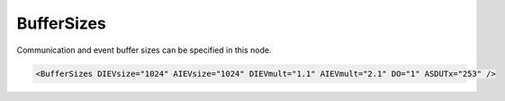 .. _ref-IEC101slBufferSizes:

BufferSizes
^^^^^^^^^^^

Communication and event buffer sizes can be specified in this node.

.. include-file:: sections/Include/sample_node.rstinc "" ":ref:`<ref-IEC101slBufferSizes>`"

.. code-block:: none

   <BufferSizes DIEVsize="1024" AIEVsize="1024" DIEVmult="1.1" AIEVmult="2.1" DO="1" ASDUTx="253" />


.. include-file:: sections/Include/IEC10xsl_BufferSizes.rstinc "" ".. _docref-IEC101slBufferSizesAttab:" "IEC60870-5-101 Slave BufferSizes attributes"

.. include-file:: sections/Include/IEC60870_DOBufferSize.rstinc

   * :attr:     :xmlref:`ASDUTx`
     :val:      14...253
     :def:      253 bytes
     :desc:     Application layer transmission buffer size in bytes.
		Maximal length of message transmitted over IEC60870-5-101 communication link is 255 bytes.
		Including the link layer framing, maximal size of the application layer is 253 bytes (if :ref:`<ref-IEC101slLinkSettingsLinkAddrSize>` is 1 byte) or 252 (if :ref:`<ref-IEC101slLinkSettingsLinkAddrSize>` is 2 bytes).
		This attribute is used to limit maximal length of a transmitted message.


